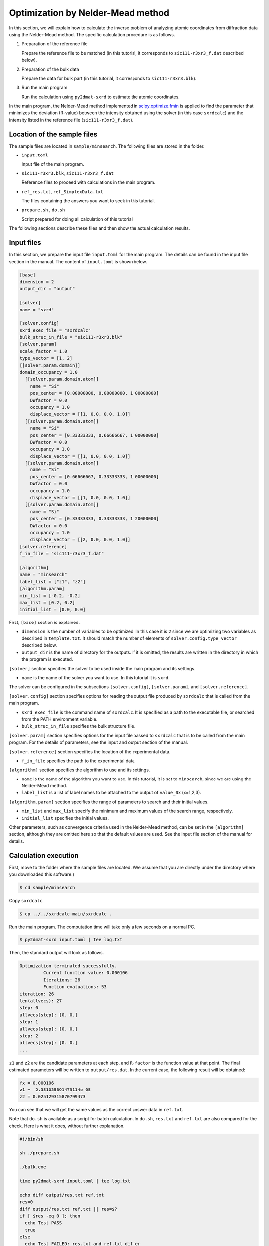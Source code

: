 Optimization by Nelder-Mead method
================================================================

In this section, we will explain how to calculate the inverse problem of analyzing atomic coordinates from diffraction data using the Nelder-Mead method.
The specific calculation procedure is as follows.

1. Preparation of the reference file

   Prepare the reference file to be matched (in this tutorial, it corresponds to ``sic111-r3xr3_f.dat`` described below).

2. Preparation of the bulk data
   
   Prepare the data for bulk part (in this tutorial, it corresponds to ``sic111-r3xr3.blk``).

3. Run the main program

   Run the calculation using ``py2dmat-sxrd`` to estimate the atomic coordinates.

In the main program, the Nelder-Mead method implemented in `scipy.optimize.fmin <https://docs.scipy.org/doc/scipy/reference/generated/scipy.optimize.fmin.html>`_ is applied to find the parameter that minimizes the deviation (R-value) between the intensity obtained using the solver (in this case ``sxrdcalc``) and the intensity listed in the reference file (``sic111-r3xr3_f.dat``).


Location of the sample files
~~~~~~~~~~~~~~~~~~~~~~~~~~~~~~~~~~~~~~~~~~~~~~~~~~~~~~~~~~~~~~~~

The sample files are located in ``sample/minsearch``.
The following files are stored in the folder.

- ``input.toml``

  Input file of the main program.

- ``sic111-r3xr3.blk``, ``sic111-r3xr3_f.dat``

  Reference files to proceed with calculations in the main program.

- ``ref_res.txt``, ``ref_SimplexData.txt``

  The files containing the answers you want to seek in this tutorial.

- ``prepare.sh`` , ``do.sh``

  Script prepared for doing all calculation of this tutorial

The following sections describe these files and then show the actual calculation results.


Input files
~~~~~~~~~~~~~~~~~~~~~~~~~~~~~~~~~~~~~~~~~~~~~~~~~~~~~~~~~~~~~~~~

In this section, we prepare the input file ``input.toml`` for the main program.
The details can be found in the input file section in the manual.
The content of ``input.toml`` is shown below.

.. code-block::

    [base]
    dimension = 2
    output_dir = "output"
    
    [solver]
    name = "sxrd"
    
    [solver.config]
    sxrd_exec_file = "sxrdcalc"
    bulk_struc_in_file = "sic111-r3xr3.blk"
    [solver.param]
    scale_factor = 1.0
    type_vector = [1, 2]
    [[solver.param.domain]]
    domain_occupancy = 1.0
      [[solver.param.domain.atom]]
        name = "Si"
        pos_center = [0.00000000, 0.00000000, 1.00000000]
        DWfactor = 0.0
        occupancy = 1.0
        displace_vector = [[1, 0.0, 0.0, 1.0]]
      [[solver.param.domain.atom]]
        name = "Si"
        pos_center = [0.33333333, 0.66666667, 1.00000000]
        DWfactor = 0.0
        occupancy = 1.0
        displace_vector = [[1, 0.0, 0.0, 1.0]]
      [[solver.param.domain.atom]]
        name = "Si"
        pos_center = [0.66666667, 0.33333333, 1.00000000]
        DWfactor = 0.0
        occupancy = 1.0
        displace_vector = [[1, 0.0, 0.0, 1.0]]
      [[solver.param.domain.atom]]
        name = "Si"
        pos_center = [0.33333333, 0.33333333, 1.20000000]
        DWfactor = 0.0
        occupancy = 1.0
        displace_vector = [[2, 0.0, 0.0, 1.0]]
    [solver.reference]
    f_in_file = "sic111-r3xr3_f.dat"
    
    [algorithm]
    name = "minsearch"
    label_list = ["z1", "z2"]
    [algorithm.param]
    min_list = [-0.2, -0.2]
    max_list = [0.2, 0.2]
    initial_list = [0.0, 0.0]


First, ``[base]`` section is explained.

- ``dimension`` is the number of variables to be optimized. In this case it is ``2`` since we are optimizing two variables as described in ``template.txt``. It should match the number of elements of ``solver.config.type_vector`` described below.

- ``output_dir`` is the name of directory for the outputs. If it is omitted, the results are written in the directory in which the program is executed.

``[solver]`` section specifies the solver to be used inside the main program and its settings.

- ``name`` is the name of the solver you want to use. In this tutorial it is ``sxrd``.

The solver can be configured in the subsections ``[solver.config]``, ``[solver.param]``, and ``[solver.reference]``.

``[solver.config]`` section specifies options for reading the output file produced by ``sxrdcalc`` that is called from the main program.

- ``sxrd_exec_file`` is the command name of ``sxrdcalc``. It is specified as a path to the executable file, or searched from the PATH environment variable.

- ``bulk_struc_in_file`` specifies the bulk structure file.

``[solver.param]`` section specifies options for the input file passed to ``sxrdcalc`` that is to be called from the main program.
For the details of parameters, see the input and output section of the manual.

``[solver.reference]`` section specifies the location of the experimental data.

- ``f_in_file`` specifies the path to the experimental data.

``[algorithm]`` section specifies the algorithm to use and its settings.

- ``name`` is the name of the algorithm you want to use. In this tutorial, it is set to ``minsearch``, since we are using the Nelder-Mead method.

- ``label_list`` is a list of label names to be attached to the output of ``value_0x`` (x=1,2,3).

``[algorithm.param]`` section specifies the range of parameters to search and their initial values.

- ``min_list`` and ``max_list`` specify the minimum and maximum values of the search range, respectively.

- ``initial_list`` specifies the initial values.

Other parameters, such as convergence criteria used in the Nelder-Mead method, can be set in the ``[algorithm]`` section, although they are omitted here so that the default values are used.
See the input file section of the manual for details.


Calculation execution
~~~~~~~~~~~~~~~~~~~~~~~~~~~~~~~~~~~~~~~~~~~~~~~~~~~~~~~~~~~~~~~~

First, move to the folder where the sample files are located. (We assume that you are directly under the directory where you downloaded this software.)

.. code-block::

   $ cd sample/minsearch

Copy ``sxrdcalc``.

.. code-block::

   $ cp ../../sxrdcalc-main/sxrdcalc .

Run the main program. The computation time will take only a few seconds on a normal PC.

.. code-block::

   $ py2dmat-sxrd input.toml | tee log.txt

Then, the standard output will look as follows.

.. code-block::

    Optimization terminated successfully.
             Current function value: 0.000106
             Iterations: 26
             Function evaluations: 53
    iteration: 26
    len(allvecs): 27
    step: 0
    allvecs[step]: [0. 0.]
    step: 1
    allvecs[step]: [0. 0.]
    step: 2
    allvecs[step]: [0. 0.]
    ...

``z1`` and ``z2`` are the candidate parameters at each step, and ``R-factor`` is the function value at that point.
The final estimated parameters will be written to ``output/res.dat``. 
In the current case, the following result will be obtained:

.. code-block::

    fx = 0.000106
    z1 = -2.351035891479114e-05
    z2 = 0.025129315870799473

You can see that we will get the same values as the correct answer data in ``ref.txt``.

Note that ``do.sh`` is available as a script for batch calculation.
In ``do.sh``, ``res.txt`` and ``ref.txt`` are also compared for the check.
Here is what it does, without further explanation.

.. code-block:: bash

  #!/bin/sh

  sh ./prepare.sh

  ./bulk.exe

  time py2dmat-sxrd input.toml | tee log.txt

  echo diff output/res.txt ref.txt
  res=0
  diff output/res.txt ref.txt || res=$?
  if [ $res -eq 0 ]; then
    echo Test PASS
    true
  else
    echo Test FAILED: res.txt and ref.txt differ
    false
  fi


